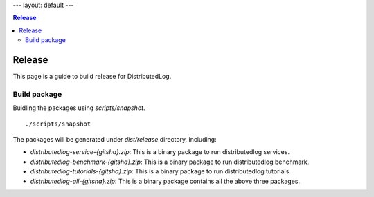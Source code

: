 ---
layout: default
---

.. contents:: Release

Release
=======

This page is a guide to build release for DistributedLog.

Build package
~~~~~~~~~~~~~

Buidling the packages using `scripts/snapshot`.

::
    
    ./scripts/snapshot


The packages will be generated under `dist/release` directory, including:

- `distributedlog-service-{gitsha}.zip`: This is a binary package to run distributedlog services.
- `distributedlog-benchmark-{gitsha}.zip`: This is a binary package to run distributedlog benchmark.
- `distributedlog-tutorials-{gitsha}.zip`: This is a binary package to run distributedlog tutorials.
- `distributedlog-all-{gitsha}.zip`: This is a binary package contains all the above three packages.
